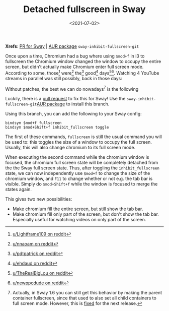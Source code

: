 #+title: Detached fullscreen in Sway
#+filetags: @devops linux wayland
#+OPTIONS: ^:{}
#+hugo_front_matter_key_replace: author>authors
#+toc: headlines 0
#+date: <2021-07-02>

*Xrefs*: [[https://github.com/swaywm/sway/pull/4255][PR for Sway]] |
[[https://aur.archlinux.org/packages/sway-inhibit-fullscreen-git/][AUR
package]] =sway-inhibit-fullscreen-git=

Once upon a time, Chromium had a bug where using =$mod+f= in i3 to
fullscreen the Chromium window changed the window to occupy the entire
screen, but didn't actually make Chromium enter full screen mode.
According to some, those[fn:1] were[fn:2] the[fn:3] good[fn:4]
days[fn:5][fn:6]. Watching 4 YouTube streams in parallel was still
possibly, back in those days:

#+attr_html: :class inset
[[file:fullscreen.png]]

Without patches, the best we can do nowadays[fn:7] is the following

#+attr_html: :class inset
[[file:windowed.png]]

Luckily, there is a [[https://github.com/swaywm/sway/pull/4255][pull
request]] to fix this for Sway! Use the
=sway-inhibit-fullscreen-git=[[https://aur.archlinux.org/packages/sway-inhibit-fullscreen-git/][AUR
package]] to install this branch.

Using this branch, you can add the following to your Sway config:

#+begin_example
bindsym $mod+f fullscreen
bindsym $mod+Shift+f inhibit_fullscreen toggle
#+end_example

The first of these commands, =fullscreen= is still the usual command you
will be used to: this toggles the size of a window to occupy the full
screen. Usually, this will also change chromium to its full screen mode.

When executing the second command while the chromium window is focused,
the chromium full screen state will be completely detached from the the
Sway full screen state. Thus, after toggling the =inhibit_fullscreen=
state, we can now independently use =$mod+f= to change the size of the
chromium window, and =F11= to change whether or not e.g. the tab bar is
visible. Simply do =$mod+Shift+f= while the window is focused to merge
the states again.

This gives two new possibilities:

- Make chromium fill the entire screen, but still show the tab bar.
- Make chromium fill only part of the screen, but don't show the tab
  bar. Especially useful for watching videos on only part of the screen.

[fn:1] [[https://www.reddit.com/r/i3wm/comments/ejgwhf/google_chrome_fullscreen_issue/][u/Lightframe109 on reddit]]

[fn:2] [[https://www.reddit.com/r/i3wm/comments/erhurh/chrome_in_windowed_fullscreen/][u/nnaoam on reddit]]

[fn:3] [[https://www.reddit.com/r/i3wm/comments/egvj3k/chrome_tabs_not_visible_in_full_screen_mode/][u/pdtpatrick on reddit]]

[fn:4] [[https://www.reddit.com/r/i3wm/comments/ed5qmw/full_screen_on_chrome_no_url_bar/fcv3azc/][u/ehdaud on reddit]]

[fn:5] [[https://www.reddit.com/r/chrome/comments/23t8cd/full_screen_chrome_within_a_window/][u/TheRealBigLou on reddit]]

[fn:6] [[https://www.reddit.com/r/i3wm/comments/ecjldg/chromium_remove_search_bar_tabs_in_full_screen/][u/newppcdude on reddit]]

[fn:7] Actually, in Sway 1.6 you can still get this behavior by making
       the parent container fullscreen, since that used to also set all
       child containers to full screen mode. However, this is
       [[https://github.com/swaywm/sway/pull/6152][fixed]] for the next
       release.
